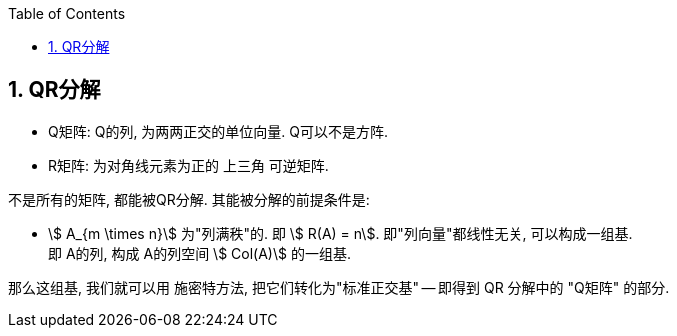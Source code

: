 
:toc:
:toclevels: 3
:sectnums:

== QR分解

- Q矩阵: Q的列, 为两两正交的单位向量. Q可以不是方阵.
- R矩阵: 为对角线元素为正的 上三角 可逆矩阵.

不是所有的矩阵, 都能被QR分解.  其能被分解的前提条件是:

- stem:[ A_{m \times n}] 为"列满秩"的. 即 stem:[ R(A) = n]. 即"列向量"都线性无关, 可以构成一组基. +
即 A的列, 构成 A的列空间 stem:[ Col(A)] 的一组基.

那么这组基, 我们就可以用 施密特方法, 把它们转化为"标准正交基" -- 即得到 QR 分解中的 "Q矩阵" 的部分.









